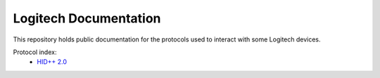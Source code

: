 Logitech Documentation
======================

This repository holds public documentation for the protocols used to
interact with some Logitech devices.

Protocol index:
  - `HID++ 2.0 <hidpp20>`_
